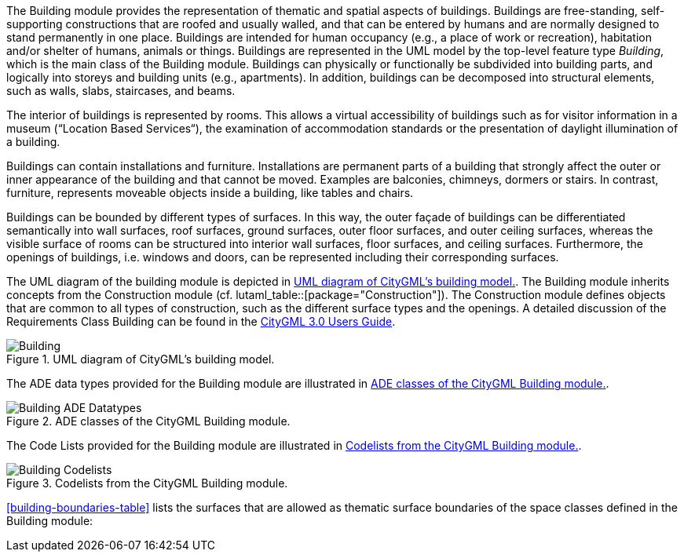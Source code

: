 The Building module provides the representation of thematic and spatial aspects of buildings. Buildings are free-standing, self-supporting constructions that are roofed and usually walled, and that can be entered by humans and are normally designed to stand permanently in one place. Buildings are intended for human occupancy (e.g., a place of work or recreation), habitation and/or shelter of humans, animals or things. Buildings are represented in the UML model by the top-level feature type _Building_, which is the main class of the Building module. Buildings can physically or functionally be subdivided into building parts, and logically into storeys and building units (e.g., apartments). In addition, buildings can be decomposed into structural elements, such as walls, slabs, staircases, and beams.

The interior of buildings is represented by rooms. This allows a virtual accessibility of buildings such as for visitor information in a museum (“Location Based Services“), the examination of accommodation standards or the presentation of daylight illumination of a building.

Buildings can contain installations and furniture. Installations are permanent parts of a building that strongly affect the outer or inner appearance of the building and that cannot be moved. Examples are balconies, chimneys, dormers or stairs. In contrast, furniture, represents moveable objects inside a building, like tables and chairs.

Buildings can be bounded by different types of surfaces. In this way, the outer façade of buildings can be differentiated semantically into wall surfaces, roof surfaces, ground surfaces, outer floor surfaces, and outer ceiling surfaces, whereas the visible surface of rooms can be structured into interior wall surfaces, floor surfaces, and ceiling surfaces. Furthermore, the openings of buildings, i.e. windows and doors, can be represented including their corresponding surfaces.

The UML diagram of the building module is depicted in <<building-uml>>. The Building module inherits concepts from the Construction module (cf. lutaml_table::[package="Construction"]). The Construction module defines objects that are common to all types of construction, such as the different surface types and the openings. A detailed discussion of the Requirements Class Building can be found in the link:http://docs.opengeospatial.org/DRAFTS/20-066.html#ug-model-building-section[CityGML 3.0 Users Guide].

[[building-uml]]
.UML diagram of CityGML's building model.

image::figures/Building.png[]

The ADE data types provided for the Building module are illustrated in <<building-uml-ade-types>>.

[[building-uml-ade-types]]
.ADE classes of the CityGML Building module.
image::figures/Building-ADE_Datatypes.png[]

The Code Lists provided for the Building module are illustrated in <<building-uml-codelists>>.

[[building-uml-codelists]]
.Codelists from the CityGML Building module.
image::figures/Building-Codelists.png[]

<<building-boundaries-table>> lists the surfaces that are allowed as thematic surface boundaries of the space classes defined in the Building module:
